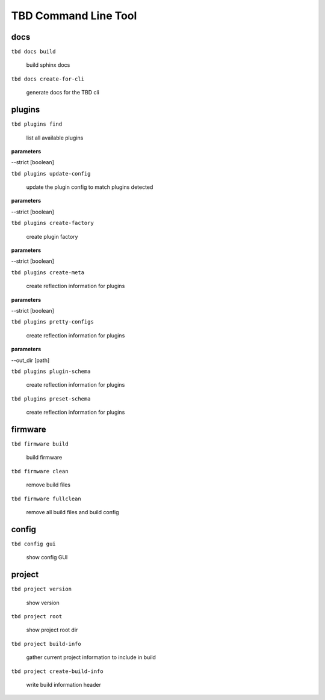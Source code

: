 
*********************
TBD Command Line Tool
*********************

docs
====


``tbd docs build``

   build sphinx docs 

``tbd docs create-for-cli``

   generate docs for the TBD cli 

plugins
=======


``tbd plugins find``

   list all available plugins 

**parameters**

--strict [boolean]

``tbd plugins update-config``

   update the plugin config to match plugins detected

**parameters**

--strict [boolean]

``tbd plugins create-factory``

   create plugin factory 

**parameters**

--strict [boolean]

``tbd plugins create-meta``

   create reflection information for plugins 

**parameters**

--strict [boolean]

``tbd plugins pretty-configs``

   create reflection information for plugins 

**parameters**

--out_dir [path]

``tbd plugins plugin-schema``

   create reflection information for plugins 

``tbd plugins preset-schema``

   create reflection information for plugins 

firmware
========


``tbd firmware build``

   build firmware 

``tbd firmware clean``

   remove build files 

``tbd firmware fullclean``

   remove all build files and build config 

config
======


``tbd config gui``

   show config GUI 

project
=======


``tbd project version``

   show version 

``tbd project root``

   show project root dir 

``tbd project build-info``

   gather current project information to include in build 

``tbd project create-build-info``

   write build information header 